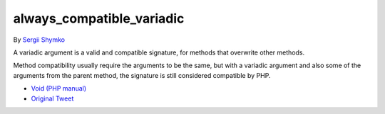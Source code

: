 .. _always_compatible_variadic:

always_compatible_variadic
--------------------------

By `Sergii Shymko <https://twitter.com/SergiiShymko>`_

A variadic argument is a valid and compatible signature, for methods that overwrite other methods.

Method compatibility usually require the arguments to be the same, but with a variadic argument and also some of the arguments from the parent method, the signature is still considered compatible by PHP.

.. image:: ../images/always_compatible_variadic.png

* `Void (PHP manual) <https://www.php.net/manual/en/language.types.void.php>`_
* `Original Tweet <https://twitter.com/SergiiShymko/status/1744905838089961807>`_


